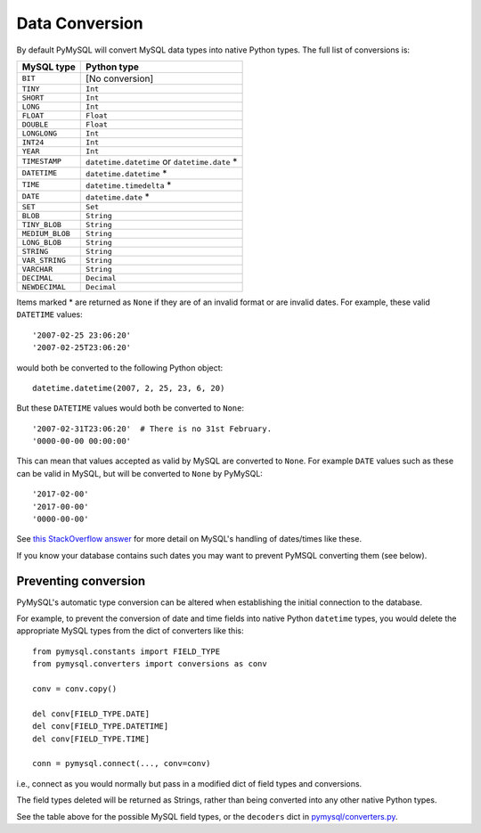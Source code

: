 .. _conversion:

===============
Data Conversion
===============

By default PyMySQL will convert MySQL data types into native Python types. The
full list of conversions is:

=============== =============================================
MySQL type      Python type
=============== =============================================
``BIT``         [No conversion]
``TINY``        ``Int``
``SHORT``       ``Int``
``LONG``        ``Int``
``FLOAT``       ``Float``
``DOUBLE``      ``Float``
``LONGLONG``    ``Int``
``INT24``       ``Int``
``YEAR``        ``Int``
``TIMESTAMP``   ``datetime.datetime`` or ``datetime.date`` *
``DATETIME``    ``datetime.datetime`` *
``TIME``        ``datetime.timedelta`` *
``DATE``        ``datetime.date`` *
``SET``         ``Set``
``BLOB``        ``String``
``TINY_BLOB``   ``String``
``MEDIUM_BLOB`` ``String``
``LONG_BLOB``   ``String``
``STRING``      ``String``
``VAR_STRING``  ``String``
``VARCHAR``     ``String``
``DECIMAL``     ``Decimal``
``NEWDECIMAL``  ``Decimal``
=============== =============================================

Items marked * are returned as ``None`` if they are of an invalid format or are
invalid dates. For example, these valid ``DATETIME`` values::

    '2007-02-25 23:06:20'
    '2007-02-25T23:06:20'

would both be converted to the following Python object::

    datetime.datetime(2007, 2, 25, 23, 6, 20)

But these ``DATETIME`` values would both be converted to ``None``::

    '2007-02-31T23:06:20'  # There is no 31st February.
    '0000-00-00 00:00:00'

This can mean that values accepted as valid by MySQL are converted to
``None``. For example ``DATE`` values such as these can be valid in MySQL, but
will be converted to ``None`` by PyMySQL::

   '2017-02-00'
   '2017-00-00'
   '0000-00-00'

See `this StackOverflow answer <http://stackoverflow.com/a/6882884/250962>`_ for
more detail on MySQL's handling of dates/times like these.

If you know your database contains such dates you may want to prevent PyMSQL
converting them (see below).

Preventing conversion
---------------------

PyMySQL's automatic type conversion can be altered when establishing the
initial connection to the database.

For example, to prevent the conversion of date and time fields into native
Python ``datetime`` types, you would delete the appropriate MySQL types from
the dict of converters like this::

    from pymysql.constants import FIELD_TYPE
    from pymysql.converters import conversions as conv

    conv = conv.copy()

    del conv[FIELD_TYPE.DATE]
    del conv[FIELD_TYPE.DATETIME]
    del conv[FIELD_TYPE.TIME]

    conn = pymysql.connect(..., conv=conv)

i.e., connect as you would normally but pass in a modified dict of field types
and conversions.

The field types deleted will be returned as Strings, rather than being
converted into any other native Python types.

See the table above for the possible MySQL field types, or the ``decoders``
dict in `pymysql/converters.py <https://github.com/PyMySQL/PyMySQL/blob/master/pymysql/converters.py>`_.


